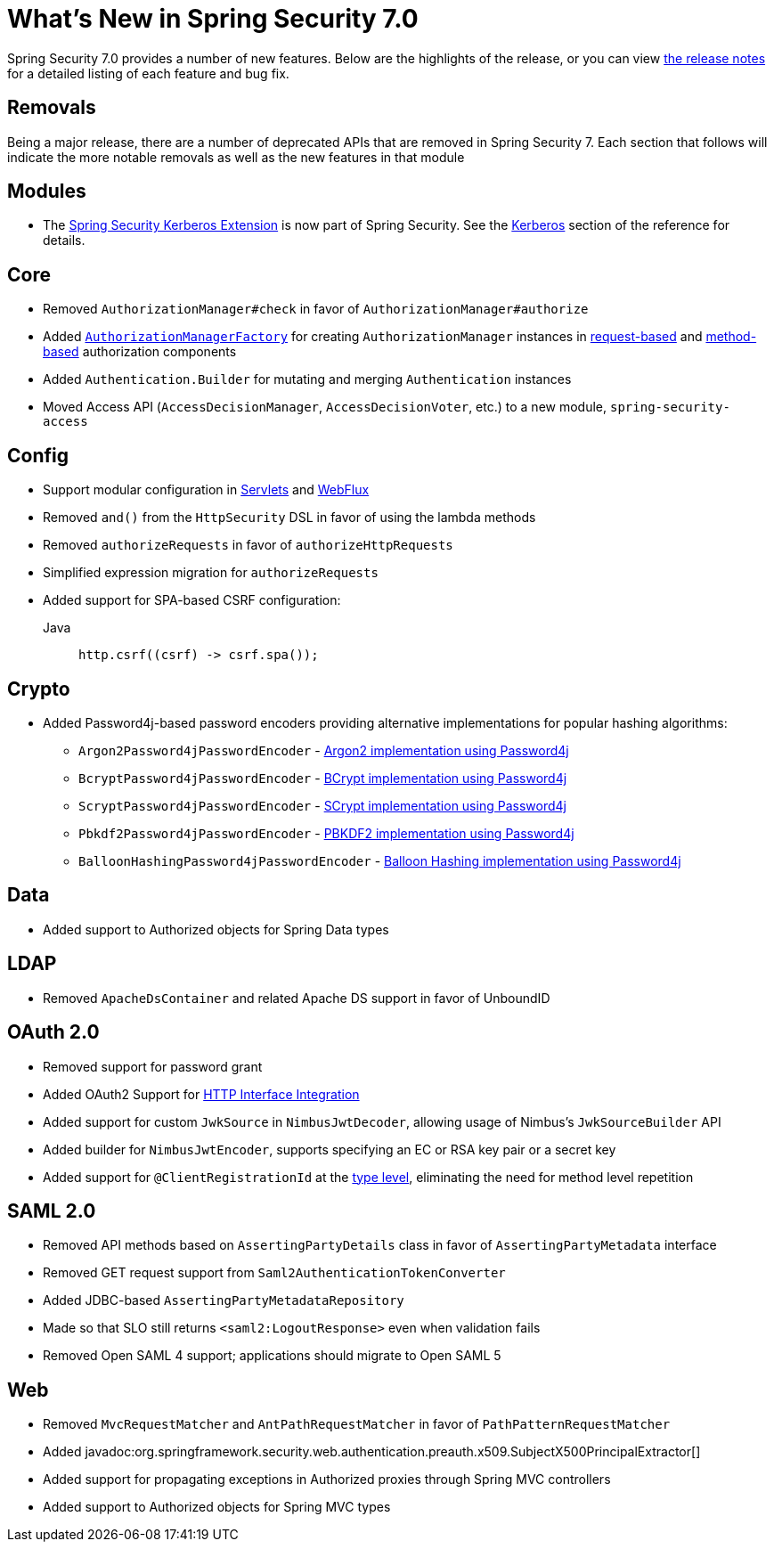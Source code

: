 [[new]]
= What's New in Spring Security 7.0

Spring Security 7.0 provides a number of new features.
Below are the highlights of the release, or you can view https://github.com/spring-projects/spring-security/releases[the release notes] for a detailed listing of each feature and bug fix.

== Removals

Being a major release, there are a number of deprecated APIs that are removed in Spring Security 7.
Each section that follows will indicate the more notable removals as well as the new features in that module

== Modules

* The https://github.com/spring-projects/spring-security-kerberos[Spring Security Kerberos Extension] is now part of Spring Security. See the xref:servlet/authentication/kerberos/index.adoc[Kerberos] section of the reference for details.

== Core

* Removed `AuthorizationManager#check` in favor of `AuthorizationManager#authorize`
* Added xref:servlet/authorization/architecture.adoc#authz-authorization-manager-factory[`AuthorizationManagerFactory`] for creating `AuthorizationManager` instances in xref:servlet/authorization/authorize-http-requests.adoc#customizing-authorization-managers[request-based] and xref:servlet/authorization/method-security.adoc#customizing-authorization-managers[method-based] authorization components
* Added `Authentication.Builder` for mutating and merging `Authentication` instances
* Moved Access API (`AccessDecisionManager`, `AccessDecisionVoter`, etc.) to a new module, `spring-security-access`

== Config

* Support modular configuration in xref::servlet/configuration/java.adoc#modular-httpsecurity-configuration[Servlets] and xref::reactive/configuration/webflux.adoc#modular-serverhttpsecurity-configuration[WebFlux]
* Removed `and()` from the `HttpSecurity` DSL in favor of using the lambda methods
* Removed `authorizeRequests` in favor of `authorizeHttpRequests`
* Simplified expression migration for `authorizeRequests`
* Added support for SPA-based CSRF configuration:

Java::
+
[source,java,role="primary"]
----
http.csrf((csrf) -> csrf.spa());
----

== Crypto

* Added Password4j-based password encoders providing alternative implementations for popular hashing algorithms:
** `Argon2Password4jPasswordEncoder` - xref:features/authentication/password-storage.adoc#authentication-password-storage-password4j-argon2[Argon2 implementation using Password4j]
** `BcryptPassword4jPasswordEncoder` - xref:features/authentication/password-storage.adoc#authentication-password-storage-password4j-bcrypt[BCrypt implementation using Password4j]
** `ScryptPassword4jPasswordEncoder` - xref:features/authentication/password-storage.adoc#authentication-password-storage-password4j-scrypt[SCrypt implementation using Password4j]
** `Pbkdf2Password4jPasswordEncoder` - xref:features/authentication/password-storage.adoc#authentication-password-storage-password4j-pbkdf2[PBKDF2 implementation using Password4j]
** `BalloonHashingPassword4jPasswordEncoder` - xref:features/authentication/password-storage.adoc#authentication-password-storage-password4j-balloon[Balloon Hashing implementation using Password4j]

== Data

* Added support to Authorized objects for Spring Data types

== LDAP

* Removed `ApacheDsContainer` and related Apache DS support in favor of UnboundID

== OAuth 2.0

* Removed support for password grant
* Added OAuth2 Support for xref:features/integrations/rest/http-interface.adoc[HTTP Interface Integration]
* Added support for custom `JwkSource` in `NimbusJwtDecoder`, allowing usage of Nimbus's `JwkSourceBuilder` API
* Added builder for `NimbusJwtEncoder`, supports specifying an EC or RSA key pair or a secret key
* Added support for `@ClientRegistrationId` at the xref:features/integrations/rest/http-interface.adoc#type[type level], eliminating the need for method level repetition

== SAML 2.0

* Removed API methods based on `AssertingPartyDetails` class in favor of `AssertingPartyMetadata` interface
* Removed GET request support from `Saml2AuthenticationTokenConverter`
* Added JDBC-based `AssertingPartyMetadataRepository`
* Made so that SLO still returns `<saml2:LogoutResponse>` even when validation fails
* Removed Open SAML 4 support; applications should migrate to Open SAML 5

== Web

* Removed `MvcRequestMatcher` and `AntPathRequestMatcher` in favor of `PathPatternRequestMatcher`
* Added javadoc:org.springframework.security.web.authentication.preauth.x509.SubjectX500PrincipalExtractor[]
* Added support for propagating exceptions in Authorized proxies through Spring MVC controllers
* Added support to Authorized objects for Spring MVC types
